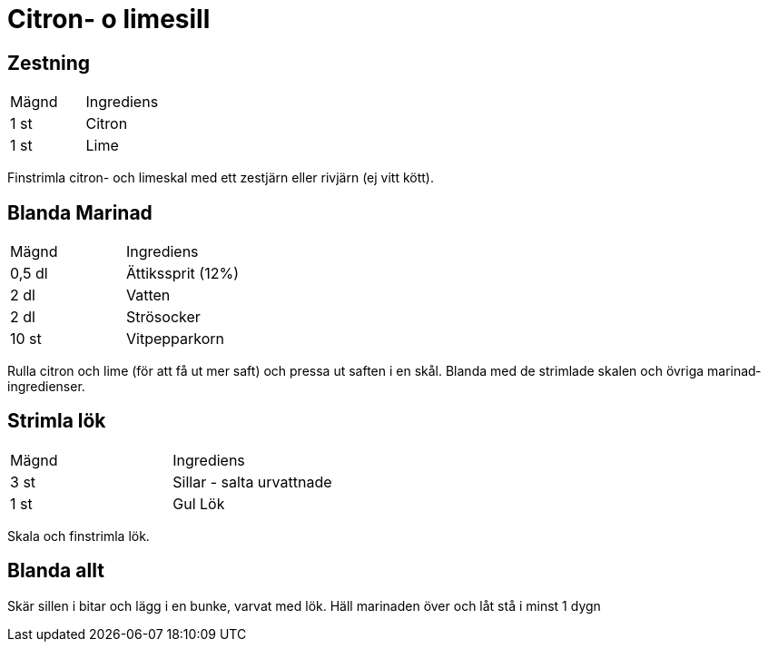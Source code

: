 = Citron- o limesill

== Zestning

|===
| Mägnd  | Ingrediens
| 1 st   | Citron
| 1 st   | Lime
|=== 

Finstrimla citron- och limeskal med ett zestjärn eller rivjärn (ej vitt kött).

== Blanda Marinad

|===
| Mägnd   | Ingrediens
| 0,5 dl  | Ättikssprit (12%)
| 2 dl    | Vatten
| 2 dl    | Strösocker
| 10 st   | Vitpepparkorn
|=== 

Rulla citron och lime (för att få ut mer saft) och pressa ut saften i en skål. 
Blanda med de strimlade skalen och övriga marinad­ingredienser.

== Strimla lök

|===
| Mägnd   | Ingrediens
| 3 st    | Sillar - salta urvattnade
| 1 st    | Gul Lök
|=== 

Skala och finstrimla lök. 

== Blanda allt

Skär sillen i bitar och lägg i en bunke, varvat med lök. 
Häll marinaden över och låt stå i minst 1 dygn
